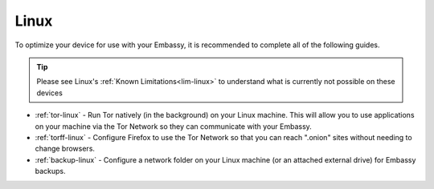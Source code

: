 .. _dg-linux:

=====
Linux
=====

To optimize your device for use with your Embassy, it is recommended to complete all of the following guides.

.. tip:: Please see Linux's :ref:`Known Limitations<lim-linux>` to understand what is currently not possible on these devices

* :ref:`tor-linux` - Run Tor natively (in the background) on your Linux machine. This will allow you to use applications on your machine via the Tor Network so they can communicate with your Embassy.
* :ref:`torff-linux` - Configure Firefox to use the Tor Network so that you can reach ".onion" sites without needing to change browsers.
* :ref:`backup-linux` - Configure a network folder on your Linux machine (or an attached external drive) for Embassy backups.
